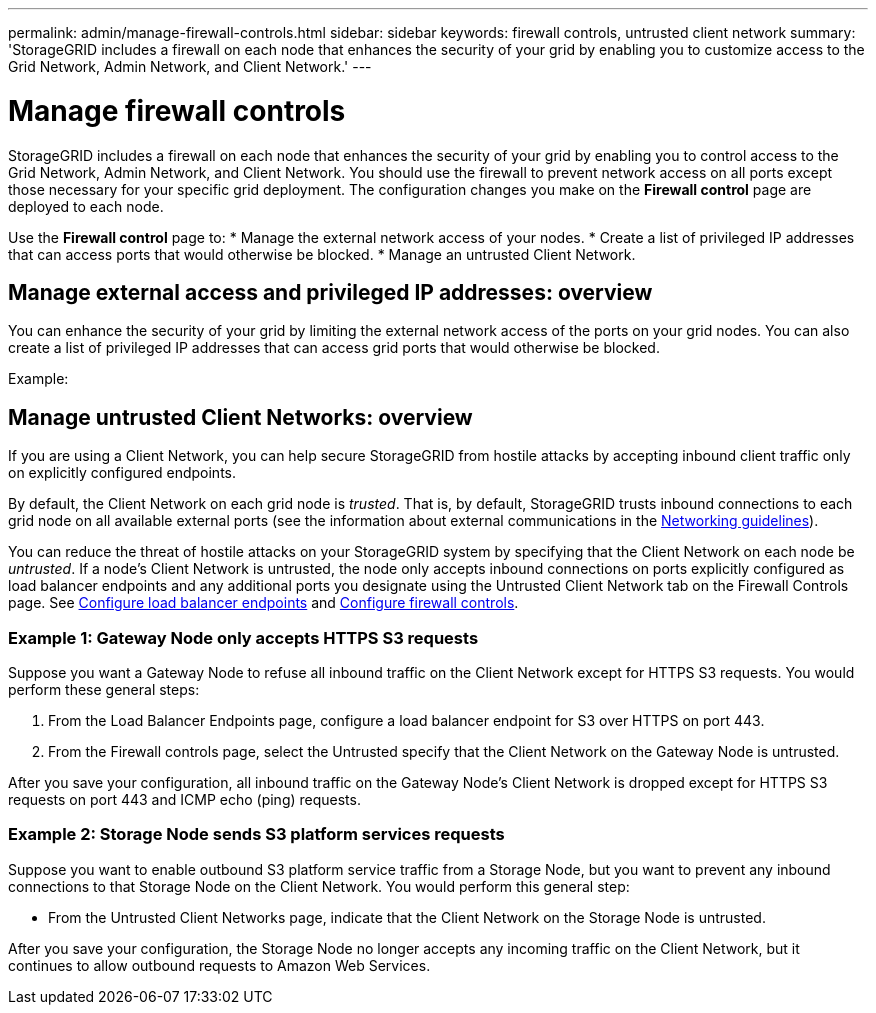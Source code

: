 ---
permalink: admin/manage-firewall-controls.html
sidebar: sidebar
keywords: firewall controls, untrusted client network
summary: 'StorageGRID includes a firewall on each node that enhances the security of your grid by enabling you to customize access to the Grid Network, Admin Network, and Client Network.'
---


= Manage firewall controls
:icons: font
:imagesdir: ../media/

[.lead]
StorageGRID includes a firewall on each node that enhances the security of your grid by enabling you to control access to the Grid Network, Admin Network, and Client Network. You should use the firewall to prevent network access on all ports except those necessary for your specific grid deployment. The configuration changes you make on the *Firewall control* page are deployed to each node. 

Use the *Firewall control* page to: 
* Manage the external network access of your nodes.
* Create a list of privileged IP addresses that can access ports that would otherwise be blocked.
* Manage an untrusted Client Network.

== Manage external access and privileged IP addresses: overview
You can enhance the security of your grid by limiting the external network access of the ports on your grid nodes. You can also create a list of privileged IP addresses that can access grid ports that would otherwise be blocked. 



Example: 




== Manage untrusted Client Networks: overview

If you are using a Client Network, you can help secure StorageGRID from hostile attacks by accepting inbound client traffic only on explicitly configured endpoints.

By default, the Client Network on each grid node is _trusted_. That is, by default, StorageGRID trusts inbound connections to each grid node on all available external ports (see the information about external communications in the xref:../network/index.adoc[Networking guidelines]).

You can reduce the threat of hostile attacks on your StorageGRID system by specifying that the Client Network on each node be _untrusted_. If a node's Client Network is untrusted, the node only accepts inbound connections on ports explicitly configured as load balancer endpoints and any additional ports you designate using the Untrusted Client Network tab on the Firewall Controls page. See xref:../admin/configuring-load-balancer-endpoints.adoc[Configure load balancer endpoints] and xref:../admin/configure-firewall-controls.adoc[Configure firewall controls].

=== Example 1: Gateway Node only accepts HTTPS S3 requests

Suppose you want a Gateway Node to refuse all inbound traffic on the Client Network except for HTTPS S3 requests. You would perform these general steps:

. From the Load Balancer Endpoints page, configure a load balancer endpoint for S3 over HTTPS on port 443.
. From the Firewall controls page, select the Untrusted specify that the Client Network on the Gateway Node is untrusted.

After you save your configuration, all inbound traffic on the Gateway Node's Client Network is dropped except for HTTPS S3 requests on port 443 and ICMP echo (ping) requests.

=== Example 2: Storage Node sends S3 platform services requests

Suppose you want to enable outbound S3 platform service traffic from a Storage Node, but you want to prevent any inbound connections to that Storage Node on the Client Network. You would perform this general step:

* From the Untrusted Client Networks page, indicate that the Client Network on the Storage Node is untrusted.

After you save your configuration, the Storage Node no longer accepts any incoming traffic on the Client Network, but it continues to allow outbound requests to Amazon Web Services.

